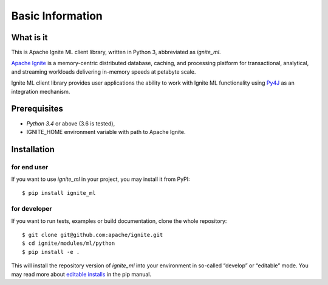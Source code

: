 ..  Licensed to the Apache Software Foundation (ASF) under one or more
    contributor license agreements.  See the NOTICE file distributed with
    this work for additional information regarding copyright ownership.
    The ASF licenses this file to You under the Apache License, Version 2.0
    (the "License"); you may not use this file except in compliance with
    the License.  You may obtain a copy of the License at

..      http://www.apache.org/licenses/LICENSE-2.0

..  Unless required by applicable law or agreed to in writing, software
    distributed under the License is distributed on an "AS IS" BASIS,
    WITHOUT WARRANTIES OR CONDITIONS OF ANY KIND, either express or implied.
    See the License for the specific language governing permissions and
    limitations under the License.

=================
Basic Information
=================

What is it
----------

This is Apache Ignite ML client library, written in Python 3, abbreviated as *ignite_ml*.

`Apache Ignite`_ is a memory-centric distributed database, caching, and processing platform for transactional, analytical, and streaming workloads delivering in-memory speeds at petabyte scale.

Ignite ML client library provides user applications the ability to work with Ignite ML functionality using `Py4J`_ as an integration mechanism.

Prerequisites
-------------

- *Python 3.4* or above (3.6 is tested),
- IGNITE_HOME environment variable with path to Apache Ignite.

Installation
------------

for end user
^^^^^^^^^^^^

If you want to use *ignite_ml* in your project, you may install it from PyPI:

::

$ pip install ignite_ml

for developer
^^^^^^^^^^^^^

If you want to run tests, examples or build documentation, clone the whole repository:

::

$ git clone git@github.com:apache/ignite.git
$ cd ignite/modules/ml/python
$ pip install -e .

This will install the repository version of *ignite_ml* into your environment in so-called “develop” or “editable” mode. You may read more about `editable installs`_ in the pip manual.

.. _Apache Ignite: https://apacheignite.readme.io/docs/what-is-ignite
.. _Py4J: https://www.py4j.org/
.. _editable installs: https://pip.pypa.io/en/stable/reference/pip_install/#editable-installs
